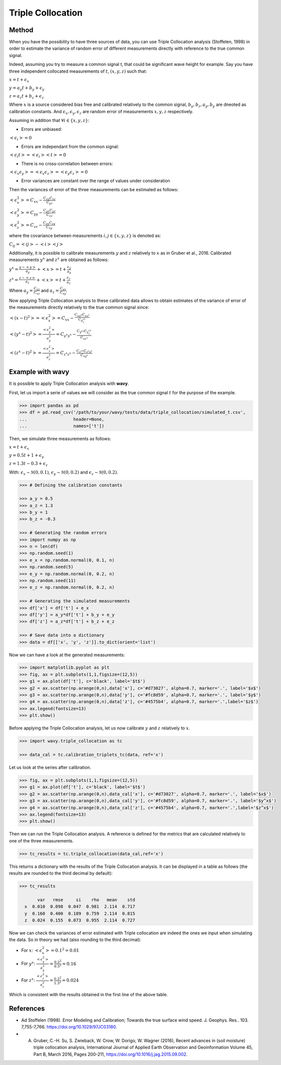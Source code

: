 Triple Collocation
##################

Method
******

When you have the possibility to have three sources of data, you can use Triple Collocation analysis (Stoffelen, 1998) in order to estimate the variance of random error of different measurements directly with reference to the true common signal. 

Indeed, assuming you try to measure a common signal t, that could be significant wave height for example. Say you have three independent collocated measurements of :math:`t`, :math:`(x,y,z)` such that: 

:math:`x = t + \epsilon_x`

:math:`y = a_y t + b_y + \epsilon_y`

:math:`z = a_z t + b_z + \epsilon_z`

Where :math:`x` is a source considered bias free and calibrated relatively to the common signal, :math:`b_y, b_z, a_y, b_y` are dneoted as calibration constants. And :math:`\epsilon_x, \epsilon_y, \epsilon_z` are random error of measurements :math:`x, y, z` respectively. 

Assuming in addition that :math:`\forall i \in \{x,y,z\}`: 

- Errors are unbiased:

:math:`<\epsilon_i> = 0`

- Errors are independant from the common signal: 

:math:`<\epsilon_i t> = <\epsilon_i><t>=0`

- There is no cross-correlation between errors: 

:math:`<\epsilon_x\epsilon_y>=<\epsilon_x\epsilon_z>=<\epsilon_y\epsilon_z>=0`

- Error variances are constant over the range of values under consideration

Then the variances of error of the three measurements can be estimated as follows: 

:math:`<\epsilon_{x}^{2}> = C_{xx} - \frac{C_{xy}C_{xz}}{C_{yz}}`

:math:`<\epsilon_{y}^{2}> = C_{yy} - \frac{C_{yx}C_{yz}}{C_{xz}}`

:math:`<\epsilon_{z}^{2}> = C_{zz}- \frac{C_{zx}C_{zy}}{C_{xy}}`

where the covariance between measurements :math:`i,j \in \{x,y,z\}` is denoted as:

:math:`C_{ij} = <ij> - <i><j>`

Additionally, it is possible to calibrate measurements :math:`y` and :math:`z` relatively to :math:`x` as in Gruber et al., 2016. Calibrated measurements :math:`y^x` and :math:`z^x` are obtained as follows: 

:math:`y^x=\frac{y-<y>}{a_y} + <x>= t + \frac{\epsilon_y}{a_y}` 

:math:`z^x=\frac{z-<z>}{a_z} + <x>= t + \frac{\epsilon_z}{a_z}` 

Where :math:`a_y = \frac{C_{yz}}{C_{xz}}` and :math:`a_z = \frac{C_{yz}}{C_{xy}}`.


Now applying Triple Collocation analysis to these calibrated data allows to obtain estimates of the variance of error of the measurements directly relatively to the true common signal since: 

:math:`<(x - t)^2>=<\epsilon_x^2> = C_{xx} -\frac{C_{xy^x}C_{xz^x}}{C_{y^xz^x}}` 

:math:`<(y^x - t)^2>=\frac{<\epsilon_y^2>}{a_y^2}= C_{y^x y^x} - \frac{C_{y^xx}C_{y^xz^x}}{C_{xz^x}}` 

:math:`<(z^x - t)^2>=\frac{<\epsilon_z^2>}{a_z^2}= C_{z^x z^x}- \frac{C_{z^xx}C_{z^x y^x}}{C_{xy^x}}` 

Example with **wavy**
*********************

It is possible to apply Triple Collocation analysis with **wavy**. 

First, let us import a serie of values we will consider as the true common signal :math:`t` for the purpose of the example.

.. code-block:: python3

   >>> import pandas as pd
   >>> df = pd.read_csv('/path/to/your/wavy/tests/data/triple_collocation/simulated_t.csv', 
   ...                  header=None, 
   ...                  names=['t'])
   
Then, we simulate three measurements as follows: 

:math:`x = t + \epsilon_x`

:math:`y = 0.5 t + 1 + \epsilon_y`

:math:`z = 1.3 t - 0.3 + \epsilon_z`

With: :math:`\epsilon_{x} \sim \mathcal{N}(0,0.1)`, :math:`\epsilon_{y} \sim \mathcal{N}(0,0.2)` and :math:`\epsilon_{z} \sim \mathcal{N}(0,0.2)`.

.. code-block:: python3

   >>> # Defining the calibration constants

   >>> a_y = 0.5
   >>> a_z = 1.3
   >>> b_y = 1
   >>> b_z = -0.3

   >>> # Generating the random errors
   >>> import numpy as np
   >>> n = len(df)
   >>> np.random.seed(1)
   >>> e_x = np.random.normal(0, 0.1, n)
   >>> np.random.seed(5)
   >>> e_y = np.random.normal(0, 0.2, n)
   >>> np.random.seed(11)
   >>> e_z = np.random.normal(0, 0.2, n)

   >>> # Generating the simulated measurements
   >>> df['x'] = df['t'] + e_x
   >>> df['y'] = a_y*df['t'] + b_y + e_y
   >>> df['z'] = a_z*df['t'] + b_z + e_z
   
   >>> # Save data into a dictionary 
   >>> data = df[['x', 'y', 'z']].to_dict(orient='list')
   
   
Now we can have a look at the generated measurements: 

.. code-block:: python3

   >>> import matplotlib.pyplot as plt
   >>> fig, ax = plt.subplots(1,1,figsize=(12,5))
   >>> g1 = ax.plot(df['t'], c='black', label='$t$')
   >>> g2 = ax.scatter(np.arange(0,n),data['x'], c='#d73027', alpha=0.7, marker='.', label='$x$')
   >>> g3 = ax.scatter(np.arange(0,n),data['y'], c='#fc8d59', alpha=0.7, marker='.', label='$y$')
   >>> g4 = ax.scatter(np.arange(0,n),data['z'], c='#4575b4', alpha=0.7, marker='.',label='$z$')
   >>> ax.legend(fontsize=13)
   >>> plt.show()

.. image:: ./docs_fig_tc_1.png
   :scale: 80

Before applying the Triple Collocation analysis, let us now calibrate :math:`y` and :math:`z` relatively to :math:`x`.

.. code-block:: python3

   >>> import wavy.triple_collocation as tc

   >>> data_cal = tc.calibration_triplets_tc(data, ref='x')


Let us look at the series after calibration. 

.. code-block:: python3

   >>> fig, ax = plt.subplots(1,1,figsize=(12,5))
   >>> g1 = ax.plot(df['t'], c='black', label='$t$')
   >>> g2 = ax.scatter(np.arange(0,n),data_cal['x'], c='#d73027', alpha=0.7, marker='.', label='$x$')
   >>> g3 = ax.scatter(np.arange(0,n),data_cal['y'], c='#fc8d59', alpha=0.7, marker='.', label='$y^x$')
   >>> g4 = ax.scatter(np.arange(0,n),data_cal['z'], c='#4575b4', alpha=0.7, marker='.',label='$z^x$')
   >>> ax.legend(fontsize=13)
   >>> plt.show()
   

.. image:: ./docs_fig_tc_2.png
   :scale: 80


Then we can run the Triple Collocation analysis. A reference is defined for the metrics that are calculated relatively to one of the three measurements.

.. code-block:: python3

   >>> tc_results = tc.triple_collocation(data_cal,ref='x')

This returns a dictionary with the results of the Triple Collocation analysis. It can be displayed in a table as follows (the results are rounded to the third decimal by default):

.. code-block:: python3

   >>> tc_results

          var   rmse     si    rho   mean    std
     x  0.010  0.098  0.047  0.981  2.114  0.717
     y  0.160  0.400  0.189  0.759  2.114  0.815
     z  0.024  0.155  0.073  0.955  2.114  0.727


Now we can check the variances of error estimated with Triple collocation are indeed the ones we input when simulating the data. 
So in theory we had (also rounding to the third decimal): 

- For :math:`x`: :math:`<\epsilon_x^2> = 0.1^2 = 0.01`

- For :math:`y^x`: :math:`\frac{<\epsilon_y^2>}{a_y^2} = \frac{0.2^2}{0.5^2} = 0.16`

- For :math:`z^x`: :math:`\frac{<\epsilon_z^2>}{a_z^2} = \frac{0.2^2}{1.3^2} = 0.024`

Which is consistent with the results obtained in the first line of the above table.

References
**********

* Ad Stoffelen (1998). Error Modeling and Calibration; Towards the true surface wind speed. J. Geophys. Res.. 103. 7,755-7,766. `<https://doi.org/10.1029/97JC03180>`_.
* A. Gruber, C.-H. Su, S. Zwieback, W. Crow, W. Dorigo, W. Wagner (2016), Recent advances in (soil moisture) triple collocation analysis, International Journal of Applied Earth Observation and Geoinformation Volume 45, Part B, March 2016, Pages 200-211, `<https://doi.org/10.1016/j.jag.2015.09.002>`_.
